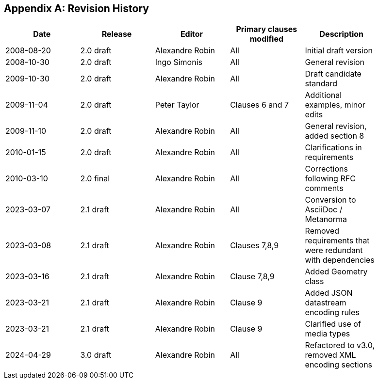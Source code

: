 [appendix]
== Revision History

[%unnumbered,width="90%",options="header"]
|===
| Date | Release | Editor | Primary clauses modified | Description
| 2008-08-20 | 2.0 draft | Alexandre Robin | All | Initial draft version
| 2008-10-30 | 2.0 draft | Ingo Simonis | All | General revision
| 2009-10-30 | 2.0 draft | Alexandre Robin | All | Draft candidate standard
| 2009-11-04 | 2.0 draft | Peter Taylor | Clauses 6 and 7 | Additional examples, minor edits 
| 2009-11-10 | 2.0 draft | Alexandre Robin | All | General revision, added section 8
| 2010-01-15 | 2.0 draft | Alexandre Robin | All | Clarifications in requirements
| 2010-03-10 | 2.0 final | Alexandre Robin | All | Corrections following RFC comments
| 2023-03-07 | 2.1 draft | Alexandre Robin | All | Conversion to AsciiDoc / Metanorma
| 2023-03-08 | 2.1 draft | Alexandre Robin | Clauses 7,8,9 | Removed requirements that were redundant with dependencies
| 2023-03-16 | 2.1 draft | Alexandre Robin | Clause 7,8,9 | Added Geometry class
| 2023-03-21 | 2.1 draft | Alexandre Robin | Clause 9 | Added JSON datastream encoding rules
| 2023-03-21 | 2.1 draft | Alexandre Robin | Clause 9 | Clarified use of media types
| 2024-04-29 | 3.0 draft | Alexandre Robin | All | Refactored to v3.0, removed XML encoding sections
|===

